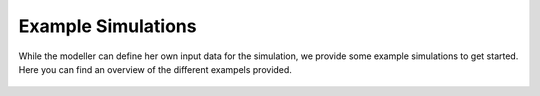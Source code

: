 Example Simulations
=====================

While the modeller can define her own input data for the simulation, we provide some example simulations to get started.
Here you can find an overview of the different exampels provided.




  ============================ ============================= =====================================================
  example name                 input files                  description
 ============================= ============================= =====================================================
    small                       example_01a                   The dimension of the observations given to the actor in the bidding strategy.
    small_dam                   example_01a                   The dimension of the observations given to the actor in the bidding strategy.
    small_with_opt_clearing     example_01a                   The dimension of the observations given to the actor in the bidding strategy.
    small_with_BB               example_01e                   The dimension of the actors made by the actor, which equals the output neurons of the actor neuronal net.
    small_with_vre              example_01b                   Whether to use pre-learned strategies and then continue learning.
                                example_01c                         If pre-learned strategies should be used, where are they stored.

 ...

    learning_small              example_02a                   A small study with roughly 10 powerplants, where one powerplant is equiped with a learning bidding strategy and can learn to exert market power.
    learning_medium             example_02b                   A small study with roughly 10 powerplants, where multiple powerplants are equiped with a learning bidding strategy and learn that they do not have market power anymore.
  ============================= =====================================================
